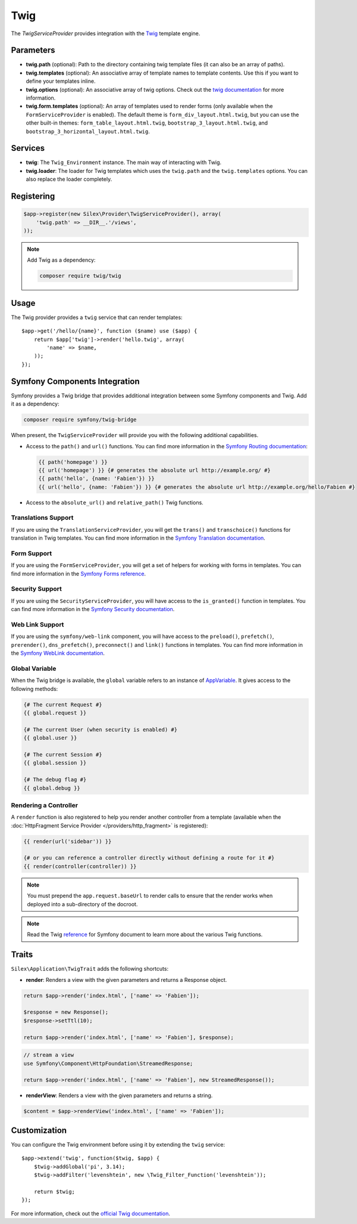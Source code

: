Twig
====

The *TwigServiceProvider* provides integration with the `Twig
<http://twig.sensiolabs.org/>`_ template engine.

Parameters
----------

* **twig.path** (optional): Path to the directory containing twig template
  files (it can also be an array of paths).

* **twig.templates** (optional): An associative array of template names to
  template contents. Use this if you want to define your templates inline.

* **twig.options** (optional): An associative array of twig
  options. Check out the `twig documentation <http://twig.sensiolabs.org/doc/api.html#environment-options>`_
  for more information.

* **twig.form.templates** (optional): An array of templates used to render
  forms (only available when the ``FormServiceProvider`` is enabled). The
  default theme is ``form_div_layout.html.twig``, but you can use the other
  built-in themes: ``form_table_layout.html.twig``,
  ``bootstrap_3_layout.html.twig``, and
  ``bootstrap_3_horizontal_layout.html.twig``.

Services
--------

* **twig**: The ``Twig_Environment`` instance. The main way of
  interacting with Twig.

* **twig.loader**: The loader for Twig templates which uses the ``twig.path``
  and the ``twig.templates`` options. You can also replace the loader
  completely.

Registering
-----------

.. code-block:: php

    $app->register(new Silex\Provider\TwigServiceProvider(), array(
        'twig.path' => __DIR__.'/views',
    ));

.. note::

    Add Twig as a dependency:

    .. code-block:: bash

        composer require twig/twig

Usage
-----

The Twig provider provides a ``twig`` service that can render templates::

    $app->get('/hello/{name}', function ($name) use ($app) {
        return $app['twig']->render('hello.twig', array(
            'name' => $name,
        ));
    });

Symfony Components Integration
------------------------------

Symfony provides a Twig bridge that provides additional integration between
some Symfony components and Twig. Add it as a dependency:

.. code-block:: bash

    composer require symfony/twig-bridge

When present, the ``TwigServiceProvider`` will provide you with the following
additional capabilities.

* Access to the ``path()`` and ``url()`` functions. You can find more
  information in the `Symfony Routing documentation
  <http://symfony.com/doc/current/book/routing.html#generating-urls-from-a-template>`_:

  .. code-block:: jinja

      {{ path('homepage') }}
      {{ url('homepage') }} {# generates the absolute url http://example.org/ #}
      {{ path('hello', {name: 'Fabien'}) }}
      {{ url('hello', {name: 'Fabien'}) }} {# generates the absolute url http://example.org/hello/Fabien #}

* Access to the ``absolute_url()`` and ``relative_path()`` Twig functions.

Translations Support
~~~~~~~~~~~~~~~~~~~~

If you are using the ``TranslationServiceProvider``, you will get the
``trans()`` and ``transchoice()`` functions for translation in Twig templates.
You can find more information in the `Symfony Translation documentation
<http://symfony.com/doc/current/book/translation.html#twig-templates>`_.

Form Support
~~~~~~~~~~~~

If you are using the ``FormServiceProvider``, you will get a set of helpers for
working with forms in templates. You can find more information in the `Symfony
Forms reference
<http://symfony.com/doc/current/reference/forms/twig_reference.html>`_.

Security Support
~~~~~~~~~~~~~~~~

If you are using the ``SecurityServiceProvider``, you will have access to the
``is_granted()`` function in templates. You can find more information in the
`Symfony Security documentation
<http://symfony.com/doc/current/book/security.html#access-control-in-templates>`_.

Web Link Support
~~~~~~~~~~~~~~~~

If you are using the ``symfony/web-link`` component, you will have access to the
``preload()``, ``prefetch()``, ``prerender()``, ``dns_prefetch()``,
``preconnect()`` and ``link()`` functions in templates. You can find more
information in the `Symfony WebLink documentation
<https://symfony.com/doc/current/components/weblink/introduction.html>`_.

Global Variable
~~~~~~~~~~~~~~~

When the Twig bridge is available, the ``global`` variable refers to an
instance of `AppVariable <http://api.symfony.com/master/Symfony/Bridge/Twig/AppVariable.html>`_.
It gives access to the following methods:

.. code-block:: jinja

    {# The current Request #}
    {{ global.request }}

    {# The current User (when security is enabled) #}
    {{ global.user }}

    {# The current Session #}
    {{ global.session }}

    {# The debug flag #}
    {{ global.debug }}

Rendering a Controller
~~~~~~~~~~~~~~~~~~~~~~

A ``render`` function is also registered to help you render another controller
from a template (available when the :doc:`HttpFragment Service Provider
</providers/http_fragment>` is registered):

.. code-block:: jinja

    {{ render(url('sidebar')) }}

    {# or you can reference a controller directly without defining a route for it #}
    {{ render(controller(controller)) }}

.. note::

    You must prepend the ``app.request.baseUrl`` to render calls to ensure
    that the render works when deployed into a sub-directory of the docroot.

.. note::

    Read the Twig `reference`_ for Symfony document to learn more about the
    various Twig functions.

Traits
------

``Silex\Application\TwigTrait`` adds the following shortcuts:

* **render**: Renders a view with the given parameters and returns a Response
  object.

.. code-block:: php

    return $app->render('index.html', ['name' => 'Fabien']);

    $response = new Response();
    $response->setTtl(10);

    return $app->render('index.html', ['name' => 'Fabien'], $response);

.. code-block:: php

    // stream a view
    use Symfony\Component\HttpFoundation\StreamedResponse;

    return $app->render('index.html', ['name' => 'Fabien'], new StreamedResponse());

* **renderView**: Renders a view with the given parameters and returns a string.

.. code-block:: php

    $content = $app->renderView('index.html', ['name' => 'Fabien']);

Customization
-------------

You can configure the Twig environment before using it by extending the
``twig`` service::

    $app->extend('twig', function($twig, $app) {
        $twig->addGlobal('pi', 3.14);
        $twig->addFilter('levenshtein', new \Twig_Filter_Function('levenshtein'));

        return $twig;
    });

For more information, check out the `official Twig documentation
<http://twig.sensiolabs.org>`_.

.. _reference: https://symfony.com/doc/current/reference/twig_reference.html#controller
